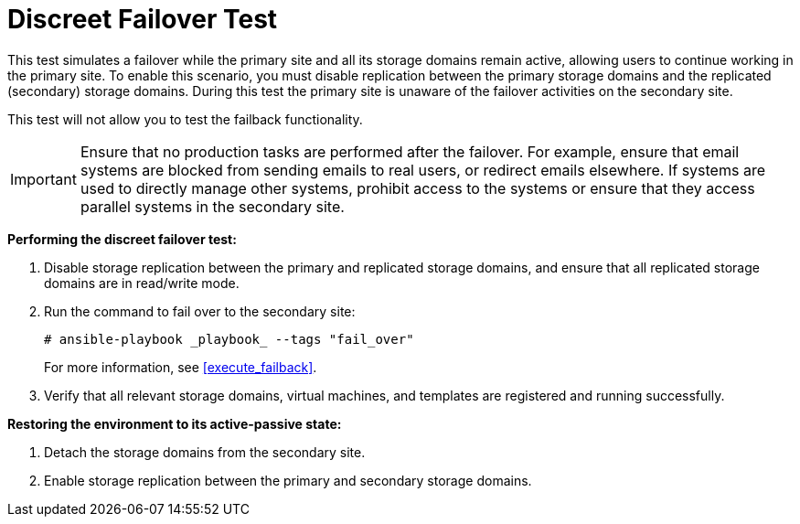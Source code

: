 :_content-type: REFERENCE
[id="discreet_failover"]
= Discreet Failover Test

This test simulates a failover while the primary site and all its storage domains remain active, allowing users to continue working in the primary site. To enable this scenario, you must disable replication between the primary storage domains and the replicated (secondary) storage domains. During this test the primary site is unaware of the failover activities on the secondary site.

This test will not allow you to test the failback functionality.

[IMPORTANT]
====
Ensure that no production tasks are performed after the failover. For example, ensure that email systems are blocked from sending emails to real users, or redirect emails elsewhere. If systems are used to directly manage other systems, prohibit access to the systems or ensure that they access parallel systems in the secondary site.
====

*Performing the discreet failover test:*

. Disable storage replication between the primary and replicated storage domains, and ensure that all replicated storage domains are in read/write mode.
. Run the command to fail over to the secondary site:
+
[source,terminal]
----
# ansible-playbook _playbook_ --tags "fail_over"
----
+
For more information, see <<execute_failback>>.
. Verify that all relevant storage domains, virtual machines, and templates are registered and running successfully.


*Restoring the environment to its active-passive state:*

. Detach the storage domains from the secondary site.
. Enable storage replication between the primary and secondary storage domains.
